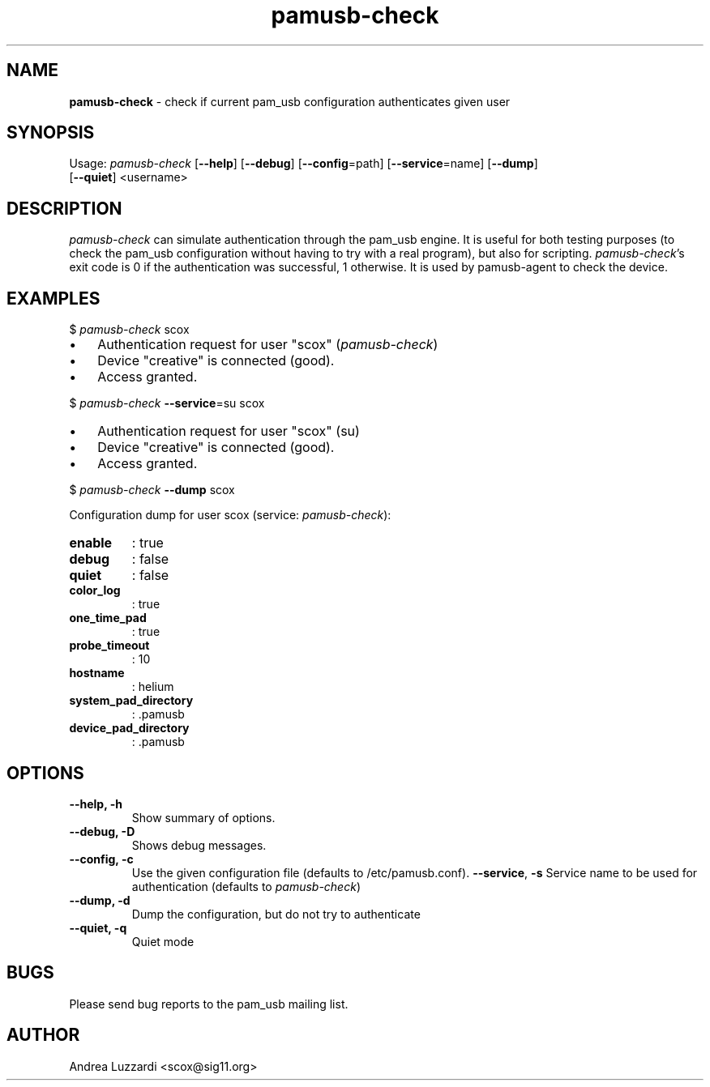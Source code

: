 .TH pamusb-check 1 "September 12, 2007" "" "PAM_USB"

.SH NAME
\fBpamusb-check \fP- check if current pam_usb configuration authenticates given user
.SH SYNOPSIS
.nf
.fam C
Usage: \fIpamusb-check\fP [\fB--help\fP] [\fB--debug\fP] [\fB--config\fP=path] [\fB--service\fP=name] [\fB--dump\fP]
[\fB--quiet\fP] <username>
.fam T
.fi
.SH DESCRIPTION
\fIpamusb-check\fP can simulate authentication through the pam_usb engine.
It is useful for both testing purposes (to check the pam_usb configuration
without having to try with a
real program), but also for scripting. \fIpamusb-check\fP's exit code is 0 if the
authentication was successful, 1 otherwise.
It is used by pamusb-agent to check the device.
.SH EXAMPLES
$ \fIpamusb-check\fP scox
.IP \(bu 3
Authentication request for user "scox" (\fIpamusb-check\fP)
.IP \(bu 3
Device "creative" is connected (good).
.IP \(bu 3
Access granted.
.PP
$ \fIpamusb-check\fP \fB--service\fP=su scox
.IP \(bu 3
Authentication request for user "scox" (su)
.IP \(bu 3
Device "creative" is connected (good).
.IP \(bu 3
Access granted.
.PP
$ \fIpamusb-check\fP \fB--dump\fP scox
.PP
Configuration dump for user scox (service: \fIpamusb-check\fP):
.TP
.B
enable
: true
.TP
.B
debug
: false
.TP
.B
quiet
: false
.TP
.B
color_log
: true
.TP
.B
one_time_pad
: true
.TP
.B
probe_timeout
: 10
.TP
.B
hostname
: helium
.TP
.B
system_pad_directory
: .pamusb
.TP
.B
device_pad_directory
: .pamusb
.SH OPTIONS
.TP
.B
\fB--help\fP, \fB-h\fP
Show summary of options.
.TP
.B
\fB--debug\fP, \fB-D\fP
Shows debug messages.
.TP
.B
\fB--config\fP, \fB-c\fP
Use the given configuration file (defaults to /etc/pamusb.conf).
\fB--service\fP, \fB-s\fP Service name to be used for authentication (defaults to
\fIpamusb-check\fP)
.TP
.B
\fB--dump\fP, \fB-d\fP
Dump the configuration, but do not try to authenticate
.TP
.B
\fB--quiet\fP, \fB-q\fP
Quiet mode
.SH BUGS
Please send bug reports to the pam_usb mailing list.
.SH AUTHOR
Andrea Luzzardi <scox@sig11.org>
